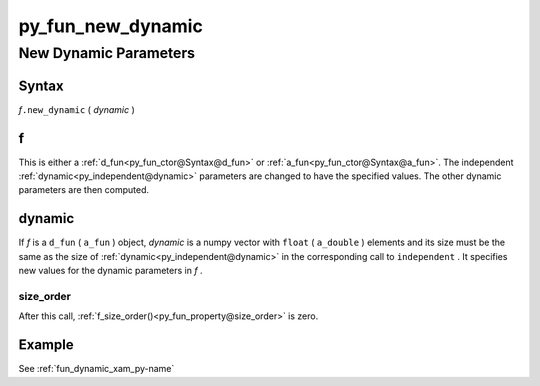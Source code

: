 .. _py_fun_new_dynamic-name:

!!!!!!!!!!!!!!!!!!
py_fun_new_dynamic
!!!!!!!!!!!!!!!!!!

.. raw:: html

   <a href="_sources/py_fun_new_dynamic.rst.txt">View page source</a>

.. meta::
   :keywords: py_fun_new_dynamic, new, dynamic, parameters

.. index:: py_fun_new_dynamic, new, dynamic, parameters

.. _py_fun_new_dynamic-title:

New Dynamic Parameters
######################

.. meta::
   :keywords: syntax

.. index:: syntax

.. _py_fun_new_dynamic@Syntax:

Syntax
******
*f*\ ``.new_dynamic`` ( *dynamic* )

.. meta::
   :keywords: f

.. index:: f

.. _py_fun_new_dynamic@f:

f
*
This is either a
:ref:`d_fun<py_fun_ctor@Syntax@d_fun>` or
:ref:`a_fun<py_fun_ctor@Syntax@a_fun>`.
The independent :ref:`dynamic<py_independent@dynamic>` parameters
are changed to have the specified values.
The other dynamic parameters are then computed.

.. meta::
   :keywords: dynamic

.. index:: dynamic

.. _py_fun_new_dynamic@dynamic:

dynamic
*******
If *f* is a ``d_fun`` ( ``a_fun`` ) object,
*dynamic* is a numpy vector with ``float`` ( ``a_double`` )
elements and its size must be the same as the size of
:ref:`dynamic<py_independent@dynamic>` in the corresponding call to
``independent`` .
It specifies new values for the dynamic parameters in *f* .

.. meta::
   :keywords: size_order

.. index:: size_order

.. _py_fun_new_dynamic@dynamic@size_order:

size_order
==========
After this call,
:ref:`f_size_order()<py_fun_property@size_order>` is zero.

.. meta::
   :keywords: example

.. index:: example

.. _py_fun_new_dynamic@Example:

Example
*******
See :ref:`fun_dynamic_xam_py-name`

